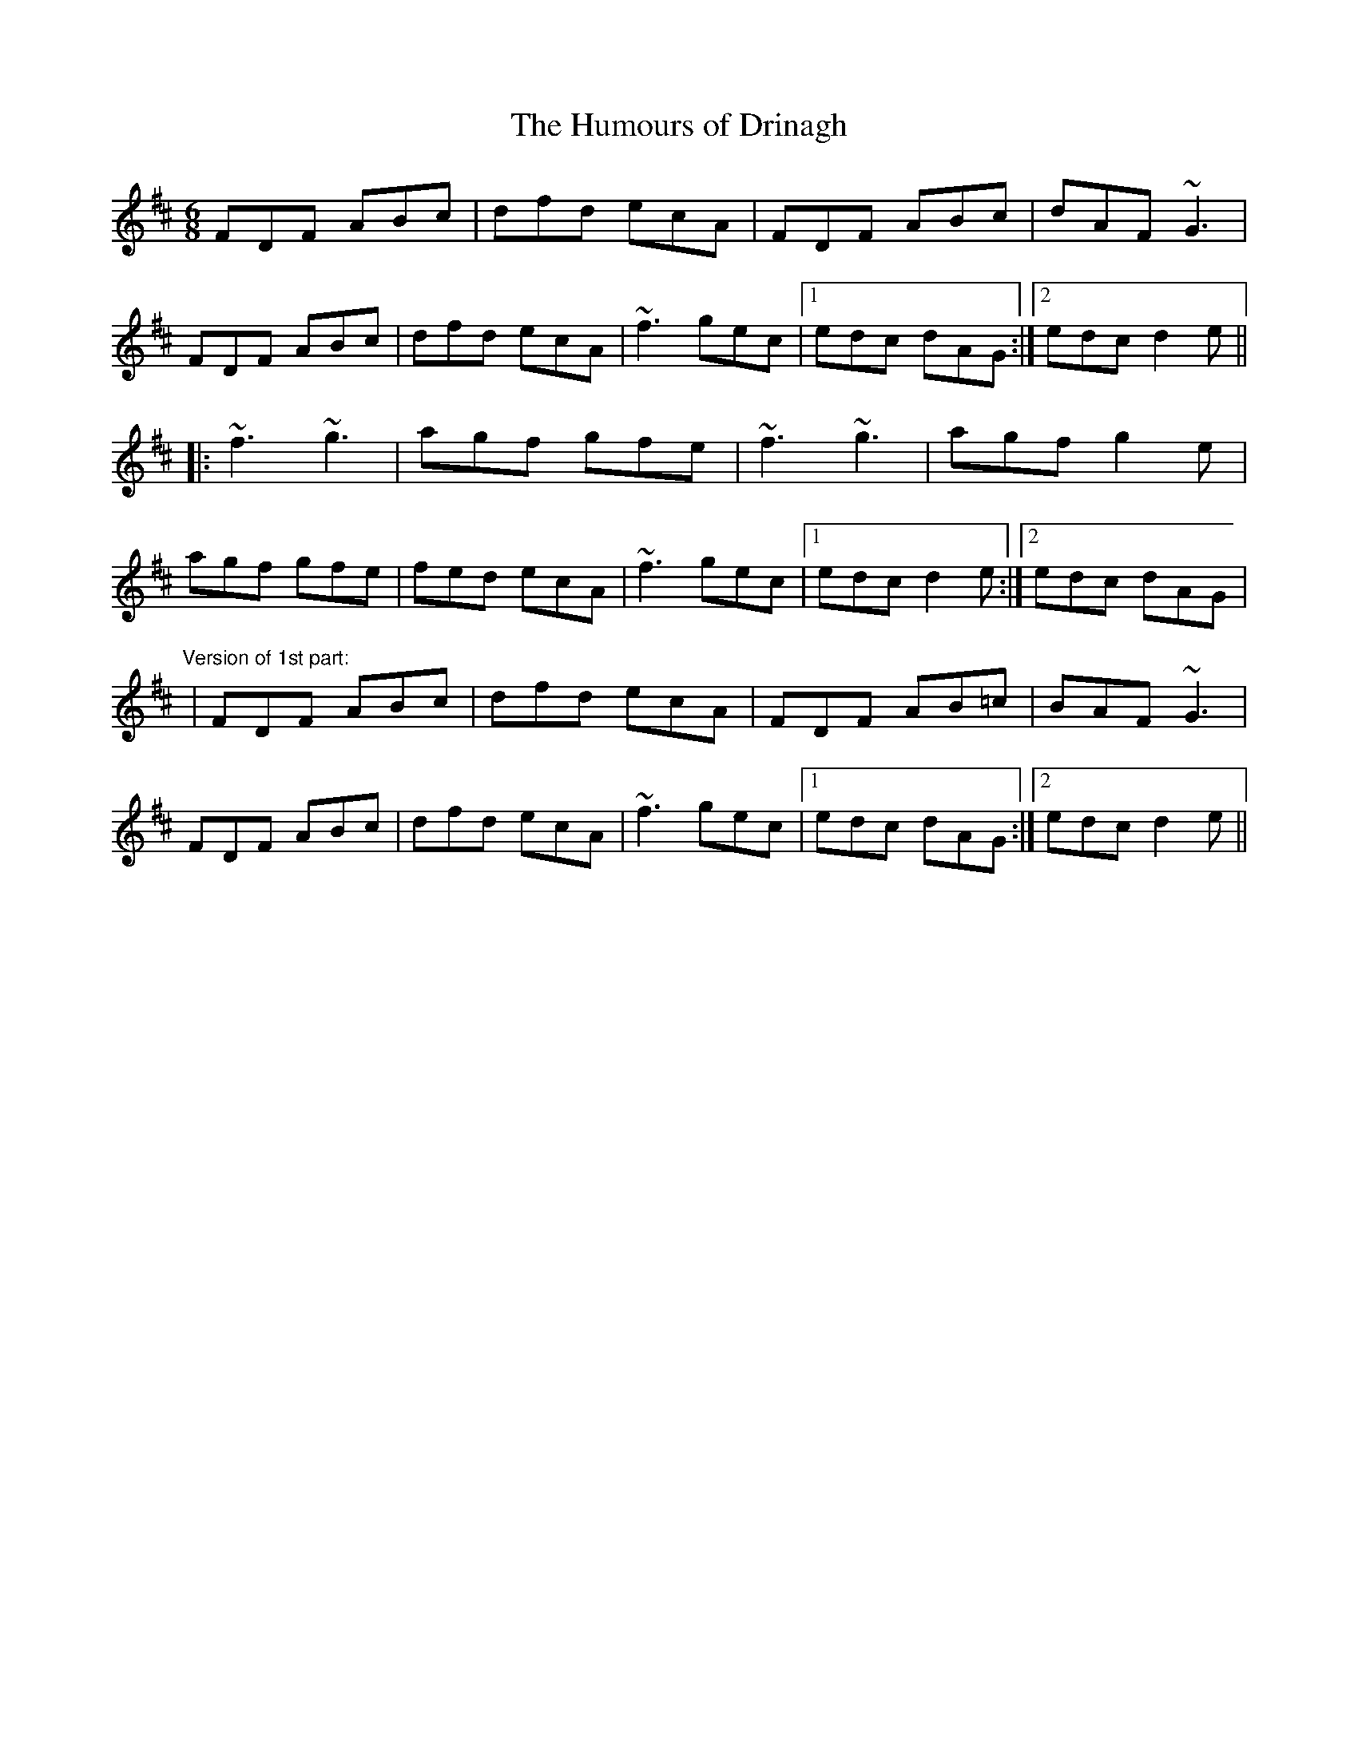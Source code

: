 X: 1
T:Humours of Drinagh, The
R:jig
D:Stockton's Wing
M:6/8
L:1/8
K:D
FDF ABc|dfd ecA|FDF ABc|dAF ~G3|!
FDF ABc|dfd ecA|~f3 gec|1 edc dAG:|2 edc d2e||!
|:~f3 ~g3|agf gfe|~f3 ~g3|agf g2e|!
agf gfe|fed ecA|~f3 gec|1 edc d2e:|2 edc dAG|!
"Version of 1st part:"
|FDF ABc|dfd ecA|FDF AB=c|BAF ~G3|!
FDF ABc|dfd ecA|~f3 gec|1 edc dAG:|2 edc d2e||!
